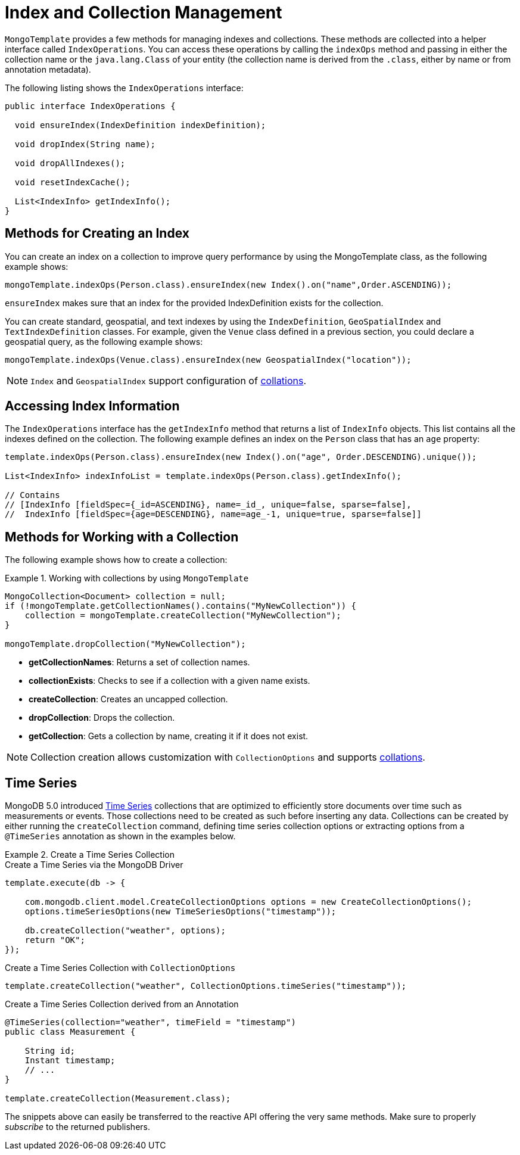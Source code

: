 [[mongo-template.index-and-collections]]
= Index and Collection Management

`MongoTemplate` provides a few methods for managing indexes and collections. These methods are collected into a helper interface called `IndexOperations`. You can access these operations by calling the `indexOps` method and passing in either the collection name or the `java.lang.Class` of your entity (the collection name is derived from the `.class`, either by name or from annotation metadata).

The following listing shows the `IndexOperations` interface:

[source,java]
----
public interface IndexOperations {

  void ensureIndex(IndexDefinition indexDefinition);

  void dropIndex(String name);

  void dropAllIndexes();

  void resetIndexCache();

  List<IndexInfo> getIndexInfo();
}
----

[[mongo-template.index-and-collections.index]]
== Methods for Creating an Index

You can create an index on a collection to improve query performance by using the MongoTemplate class, as the following example shows:

[source,java]
----
mongoTemplate.indexOps(Person.class).ensureIndex(new Index().on("name",Order.ASCENDING));
----

`ensureIndex` makes sure that an index for the provided IndexDefinition exists for the collection.

You can create standard, geospatial, and text indexes by using the `IndexDefinition`, `GeoSpatialIndex` and `TextIndexDefinition` classes. For example, given the `Venue` class defined in a previous section, you could declare a geospatial query, as the following example shows:

[source,java]
----
mongoTemplate.indexOps(Venue.class).ensureIndex(new GeospatialIndex("location"));
----

NOTE: `Index` and `GeospatialIndex` support configuration of xref:reference/mongodb/mongo-query/collation.adoc[collations].

[[mongo-template.index-and-collections.access]]
== Accessing Index Information

The `IndexOperations` interface has the `getIndexInfo` method that returns a list of `IndexInfo` objects. This list contains all the indexes defined on the collection. The following example defines an index on the `Person` class that has an `age` property:

[source,java]
----
template.indexOps(Person.class).ensureIndex(new Index().on("age", Order.DESCENDING).unique());

List<IndexInfo> indexInfoList = template.indexOps(Person.class).getIndexInfo();

// Contains
// [IndexInfo [fieldSpec={_id=ASCENDING}, name=_id_, unique=false, sparse=false],
//  IndexInfo [fieldSpec={age=DESCENDING}, name=age_-1, unique=true, sparse=false]]
----

[[mongo-template.index-and-collections.collection]]
== Methods for Working with a Collection

The following example shows how to create a collection:

.Working with collections by using `MongoTemplate`
====
[source,java]
----
MongoCollection<Document> collection = null;
if (!mongoTemplate.getCollectionNames().contains("MyNewCollection")) {
    collection = mongoTemplate.createCollection("MyNewCollection");
}

mongoTemplate.dropCollection("MyNewCollection");
----
====

* *getCollectionNames*: Returns a set of collection names.
* *collectionExists*: Checks to see if a collection with a given name exists.
* *createCollection*: Creates an uncapped collection.
* *dropCollection*: Drops the collection.
* *getCollection*: Gets a collection by name, creating it if it does not exist.

NOTE: Collection creation allows customization with `CollectionOptions` and supports xref:reference/mongodb/mongo-query/collation.adoc[collations].

[[time-series]]
== Time Series

MongoDB 5.0 introduced https://docs.mongodb.com/manual/core/timeseries-collections/[Time Series] collections that are optimized to efficiently store documents over time such as measurements or events.
Those collections need to be created as such before inserting any data.
Collections can be created by either running the `createCollection` command, defining time series collection options or extracting options from a `@TimeSeries` annotation as shown in the examples below.

.Create a Time Series Collection
====
.Create a Time Series via the MongoDB Driver
[code,java]
----
template.execute(db -> {

    com.mongodb.client.model.CreateCollectionOptions options = new CreateCollectionOptions();
    options.timeSeriesOptions(new TimeSeriesOptions("timestamp"));

    db.createCollection("weather", options);
    return "OK";
});
----

.Create a Time Series Collection with `CollectionOptions`
[code,java]
----
template.createCollection("weather", CollectionOptions.timeSeries("timestamp"));
----

.Create a Time Series Collection derived from an Annotation
[code,java]
----
@TimeSeries(collection="weather", timeField = "timestamp")
public class Measurement {

    String id;
    Instant timestamp;
    // ...
}

template.createCollection(Measurement.class);
----
====

The snippets above can easily be transferred to the reactive API offering the very same methods.
Make sure to properly _subscribe_ to the returned publishers.
